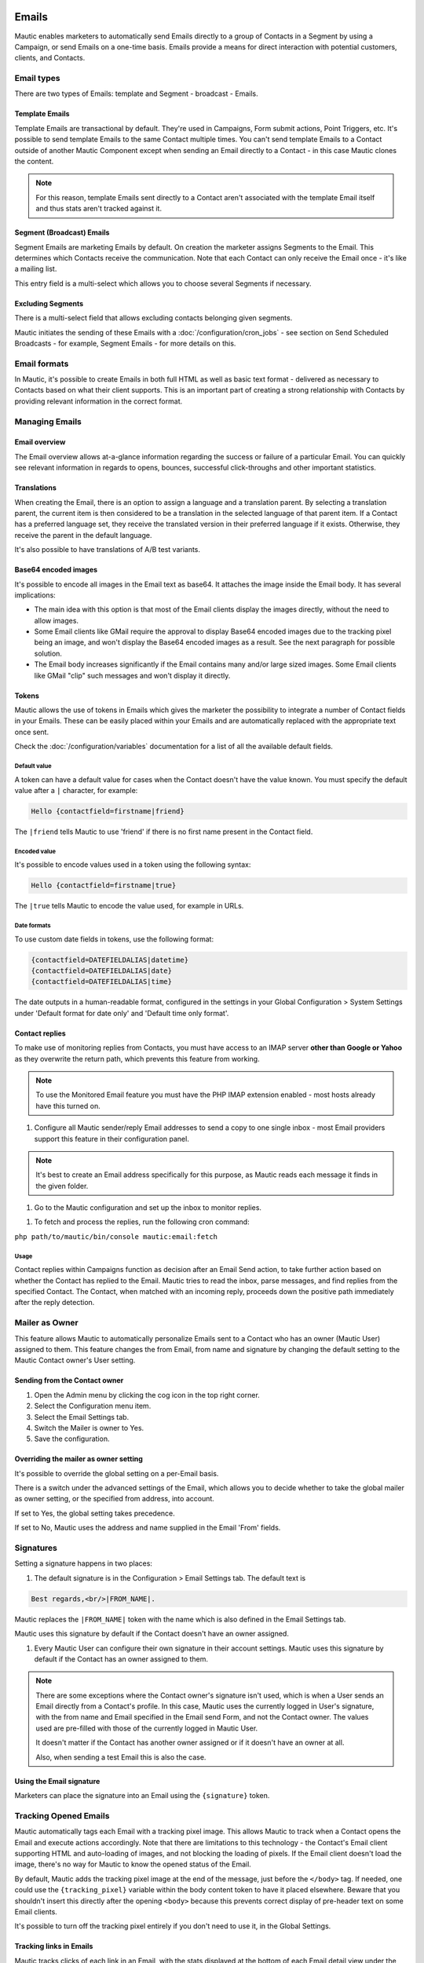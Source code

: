 Emails
######

Mautic enables marketers to automatically send Emails directly to a group of Contacts in a Segment by using a Campaign, or send Emails on a one-time basis. Emails provide a means for direct interaction with potential customers, clients, and Contacts.

Email types
***********

.. image:: images/emails/types.png
  :width: 400
  :alt: Screenshot showing the types of Emails that are available in Mautic

There are two types of Emails: template and Segment - broadcast - Emails.

.. vale off

Template Emails
===============

.. vale on

Template Emails are transactional by default. They're used in Campaigns, Form submit actions, Point Triggers, etc. It's possible to send template Emails to the same Contact multiple times. You can't send template Emails to a Contact outside of another Mautic Component except when sending an Email directly to a Contact - in this case Mautic clones the content.

.. note::
    For this reason, template Emails sent directly to a Contact aren't associated with the template Email itself and thus stats aren't tracked against it.

.. vale off

Segment (Broadcast) Emails
==========================

.. vale on

Segment Emails are marketing Emails by default. On creation the marketer assigns Segments to the Email. This determines which Contacts receive the communication. Note that each Contact can only receive the Email once - it's like a mailing list.

.. image:: images/emails/email-segments.jpg
  :width: 400
  :alt: Screenshot showing selecting Email Segments in Mautic

This entry field is a multi-select which allows you to choose several Segments if necessary.

Excluding Segments
==================

There is a multi-select field that allows excluding contacts belonging given segments.

.. image:: images/emails/email-excluding-segments.png
  :width: 400
  :alt: Screenshot showing selecting Segments that should be excluded

Mautic initiates the sending of these Emails with a :doc:`/configuration/cron_jobs` - see section on Send Scheduled Broadcasts - for example, Segment Emails - for more details on this.

Email formats
*************

In Mautic, it's possible to create Emails in both full HTML as well as basic text format - delivered as necessary to Contacts based on what their client supports. This is an important part of creating a strong relationship with Contacts by providing relevant information in the correct format.

.. vale off

Managing Emails
***************

.. vale on

Email overview
==============

The Email overview allows at-a-glance information regarding the success or failure of a particular Email. You can quickly see relevant information in regards to opens, bounces, successful click-throughs and other important statistics.

Translations
============

When creating the Email, there is an option to assign a language and a translation parent. By selecting a translation parent, the current item is then considered to be a translation in the selected language of that parent item. If a Contact has a preferred language set, they receive the translated version in their preferred language if it exists. Otherwise, they receive the parent in the default language.

It's also possible to have translations of A/B test variants.

Base64 encoded images
=====================

It's possible to encode all images in the Email text as base64. It attaches the image inside the Email body. It has several implications:

.. image:: images/emails/base64-images.jpg
  :width: 400
  :alt: Screenshot showing Base64 settings for images in Emails

- The main idea with this option is that most of the Email clients display the images directly, without the need to allow images.
- Some Email clients like GMail require the approval to display Base64 encoded images due to the tracking pixel being an image, and won't display the Base64 encoded images as a result. See the next paragraph for possible solution.
- The Email body increases significantly if the Email contains many and/or large sized images. Some Email clients like GMail "clip" such messages and won't display it directly.

Tokens
======

Mautic allows the use of tokens in Emails which gives the marketer the possibility to integrate a number of Contact fields in your Emails. These can be easily placed within your Emails and are automatically replaced with the appropriate text once sent.

Check the :doc:`/configuration/variables` documentation for a list of all the available default fields.

Default value
~~~~~~~~~~~~~

A token can have a default value for cases when the Contact doesn't have the value known. You must specify the default value after a ``|`` character, for example:

.. code-block:: php

    Hello {contactfield=firstname|friend}

The ``|friend`` tells Mautic to use 'friend' if there is no first name present in the Contact field.

Encoded value
~~~~~~~~~~~~~

It's possible to encode values used in a token using the following syntax:

.. code-block:: php

    Hello {contactfield=firstname|true}

The ``|true`` tells Mautic to encode the value used, for example in URLs.

Date formats
~~~~~~~~~~~~

To use custom date fields in tokens, use the following format:

.. code-block:: php

    {contactfield=DATEFIELDALIAS|datetime}
    {contactfield=DATEFIELDALIAS|date}
    {contactfield=DATEFIELDALIAS|time}

The date outputs in a human-readable format, configured in the settings in your Global Configuration > System Settings under 'Default format for date only' and 'Default time only format'.

Contact replies
===============

To make use of monitoring replies from Contacts, you must have access to an IMAP server **other than Google or Yahoo** as they overwrite the return path, which prevents this feature from working.

.. note::
  To use the Monitored Email feature you must have the PHP IMAP extension enabled - most hosts already have this turned on.

#. Configure all Mautic sender/reply Email addresses to send a copy to one single inbox - most Email providers support this feature in their configuration panel.

.. note::
  It's best to create an Email address specifically for this purpose, as Mautic reads each message it finds in the given folder.

#. Go to the Mautic configuration and set up the inbox to monitor replies.

.. image:: images/emails/contact-replies-imap-folder.png
  :width: 400
  :alt: Screenshot showing IMAP mailbox setting for reply monitoring

#. To fetch and process the replies, run the following cron command:

``php path/to/mautic/bin/console mautic:email:fetch``

Usage
~~~~~
Contact replies within Campaigns function as decision after an Email Send action, to take further action based on whether the Contact has replied to the Email. Mautic tries to read the inbox, parse messages, and find replies from the specified Contact. The Contact, when matched with an incoming reply, proceeds down the positive path immediately after the reply detection.


.. image:: images/emails/contact-replies-campaign-decision.png
  :width: 400
  :alt: Screenshot showing Contact replies Campaign action

.. vale off

Mailer as Owner
***************

.. vale on

This feature allows Mautic to automatically personalize Emails sent to a Contact who has an owner (Mautic User) assigned to them. This feature changes the from Email, from name and signature by changing the default setting to the Mautic Contact owner's User setting.

.. vale off

Sending from the Contact owner
==============================

.. vale on

#. Open the Admin menu by clicking the cog icon in the top right corner.
#. Select the Configuration menu item.
#. Select the Email Settings tab.
#. Switch the Mailer is owner to Yes.
#. Save the configuration.

Overriding the mailer as owner setting
======================================
It's possible to override the global setting on a per-Email basis.

There is a switch under the advanced settings of the Email, which allows you to decide whether to take the global mailer as owner setting, or the specified from address, into account.

.. image:: images/emails/mailer-as-owner-switch.png
  :width: 400
  :alt: Screenshot showing mailer as owner switch

If set to Yes, the global setting takes precedence.

If set to No, Mautic uses the address and name supplied in the Email 'From' fields.

Signatures
**********

Setting a signature happens in two places:

#. The default signature is in the Configuration > Email Settings tab. The default text is 

.. code-block:: html

  Best regards,<br/>|FROM_NAME|.

Mautic replaces the ``|FROM_NAME|`` token with the name which is also defined in the Email Settings tab.

Mautic uses this signature by default if the Contact doesn't have an owner assigned.

#. Every Mautic User can configure their own signature in their account settings. Mautic uses this signature by default if the Contact has an owner assigned to them.

.. note::
  There are some exceptions where the Contact owner's signature isn't used, which is when a User sends an Email directly from a Contact's profile. In this case, Mautic uses the currently logged in User's signature, with the from name and Email specified in the Email send Form, and not the Contact owner. The values used are pre-filled with those of the currently logged in Mautic User.
  
  It doesn't matter if the Contact has another owner assigned or if it doesn't have an owner at all.

  Also, when sending a test Email this is also the case.


.. vale off

Using the Email signature
=========================

.. vale on

Marketers can place the signature into an Email using the ``{signature}`` token.

.. vale off

Tracking Opened Emails
**********************

.. vale on

Mautic automatically tags each Email with a tracking pixel image. This allows Mautic to track when a Contact opens the Email and execute actions accordingly. Note that there are limitations to this technology - the Contact's Email client supporting HTML and auto-loading of images, and not blocking the loading of pixels. If the Email client doesn't load the image, there's no way for Mautic to know the opened status of the Email.

By default, Mautic adds the tracking pixel image at the end of the message, just before the ``</body>`` tag. If needed, one could use the ``{tracking_pixel}`` variable within the body content token to have it placed elsewhere. Beware that you shouldn't insert this directly after the opening ``<body>`` because this prevents correct display of pre-header text on some Email clients.

It's possible to turn off the tracking pixel entirely if you don't need to use it, in the Global Settings.

.. vale off

Tracking links in Emails
========================

.. vale on

Mautic tracks clicks of each link in an Email, with the stats displayed at the bottom of each Email detail view under the Click Counts tab.

Unsubscribing
*************

Mautic has a built in means of allowing a Contact to unsubscribe from Email communication. You can insert the tokens ``{unsubscribe_text}`` or ``{unsubscribe_url}`` into your Email to have the text or the URL show at your desired location. The unsubscribe text token inserts a sentence with a link instructing the Contact to click to unsubscribe. 

The unsubscribe URL token inserts the URL into your custom written instructions. 

For example:

.. code-block:: html

        <a href="{unsubscribe_url}" target="_blank">Want to unsubscribe?</a>

You can find the configuration of the unsubscribe text in the global settings.

Online version
**************

Mautic also enables the hosting of an online version of the Email sent. To use that feature, simply add the following as URL on text to generate the online version link ``{webview_url}``.

For example:

.. code-block:: html

    <a href="{webview_url}" target="_blank">View in your browser</a>

Bounce management
#################

Mautic provides a feature which allows monitoring of IMAP accounts to detect bounced Emails and unsubscribe requests.

Note that Mautic makes use of "append" Email addresses. The return-path or the list-unsubscribe header uses something like ``youraddress+bounce_abc123@example.com``. The bounce or unsubscribe allows Mautic to determine what type of Email it's when it examines the inbox through IMAP. The ``abc123`` gives Mautic information about the Email itself, for example which Contact it was it sent to, what Mautic Email address it originated from, etc.

Some Email services overwrite the return-path header with that of the account's Email (GMail, Amazon SES). In these cases, IMAP bounce monitoring won't work.

Elastic Email, SparkPost, Mandrill, Mailjet, SendGrid and Amazon SES support Webhook callbacks for bounce management. See below for more details.

.. vale off

Monitored inbox configuration
*****************************

.. vale on

To use the Monitored Email feature you must have the PHP IMAP extension enabled (most shared hosts already have this turned on).  Go to the Mautic configuration and fill in the account details for the inbox(es) you wish to monitor.

.. image:: images/bounce_management/asset-monitored-inbox-settings.png
  :width: 400
  :alt: Screenshot showing IMAP mailbox setting for reply monitoring

It's possible to use a single inbox, or to configure a unique inbox per monitor.

To fetch and process the messages, run the following command:

.. code-block:: shell
  
  php /path/to/mautic/bin/console mautic:email:fetch

Note that it's best to create an Email address specifically for this purpose, as Mautic reads each message it finds in the given folder.

If sending mail through GMail, the Return Path of the Email is automatically rewritten as the GMail address. It's best to use a sending method other than GMail, although Mautic can monitor a GMail account for bounces.

If you select an Unsubscribe folder, Mautic also appends the Email as part of the "List-Unsubscribe" header. It then parses messages it finds in that folder and automatically unsubscribe the Contact.

Webhook bounce management
*************************

Since Mautic 5 all the Email transports use the same Webhook - sometimes called callback - URL: ``https://mautic.example.com/mailer/callback``. Please follow the documentation for the specific Email transport you've installed to get more information about the Webhook configuration.


.. vale off

Create a Segment with bounced Emails
************************************

.. vale on

This isn't required, but if you want to be able to select the Contacts with bounced Emails easily - for example to delete all bounced Contacts - create a Segment with bounced Emails.

1. Go to Segments > New.
2. Type in the Segment name. For example Bounced Emails.
3. Select the Filters tab.
4. Create new Bounced Email equals Yes filter.
5. Wait for the ``bin/console mautic:segments:update`` command to be automatically triggered by a cron job or execute it manually.
6. All Contacts with bounced Emails should appear in this Segment.

.. vale off

Troubleshooting Emails
**********************

.. vale on

Email open tracking
===================

Mautic tracks Email opens using a tracking pixel. This is a 1 pixel GIF image in the source code of Email messages sent by Mautic.

When a Contact opens an Email using an Email client like Outlook, Thunderbird, or GMail, the client tries to load the images in it. The image load request is what Mautic uses to track the Email open action.

Some Email clients have auto loading images turned off, and Contacts have to selectively "Load Images" inside an Email message. Some automatically open all images before delivering the Email to the Contact.

If the images aren't loaded for this reason or another, or if they're opened automatically before sending the Email on to the Contact, Mautic doesn't know about the open action. Therefore, Email open tracking isn't very accurate.

Email link tracking
===================

Before sending an Email, Mautic replaces all links in the Email with links back to Mautic including a unique key. If the Contact clicks on such a link, the link redirects the Contact to Mautic, which then tracks the click action and redirects the Contact to the original location. It's fast, so the Contact doesn't usually notice the additional redirect.

If the Email click doesn't get tracked, make sure that:

1. Your Mautic server is on an accessible URL. 
2. You sent it to an existing Contact via a Campaign or a Segment Email. Emails sent by the Send Example link, direct Email from the Contact profile, or Form submission preview Emails won't replace links with trackable links.
3. Make sure the URL in the href attribute is absolute and valid. It should start with ``http://`` or ideally ``https://``.
4. You've opened the link in a incognito browser (not in the same session where you're logged into Mautic)
5. Check if Mautic replaced the link in the Email with a tracking link.

Unsubscribe link doesn't work
=============================
The unsubscribe link **doesn't work in test Emails**.

This is because Mautic sends test Emails to a Mautic User and not to a Mautic Contact.

Mautic Users can't unsubscribe and therefore the unsubscribe link looks like this: ``https://mautic.example.com/|URL|``. However, the link **does** work correctly when you send the Email to a Contact.

Best practice is to create a Segment with a small number of Contacts to receive test Emails - for example, yourself - which ensures that you can fully test features such as unsubscribe behaviour.
